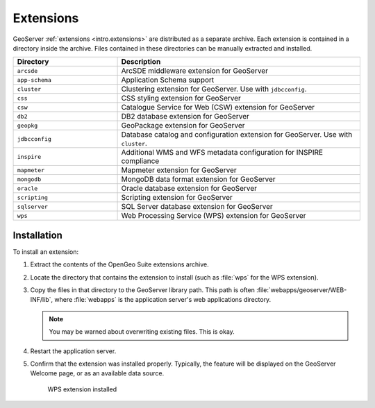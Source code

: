 .. _intro.installation.war.extensions:

Extensions
==========

GeoServer :ref:`extensions <intro.extensions>` are distributed as a separate archive. Each extension is contained in a directory inside the archive. Files contained in these directories can be manually extracted and installed.

.. tabularcolumns:: |p{5cm}|p{7cm}|
.. list-table::
   :header-rows: 1
   :widths: 30 70
   :class: non-responsive

   * - Directory
     - Description
   * - ``arcsde``
     - ArcSDE middleware extension for GeoServer
   * - ``app-schema``
     - Application Schema support
   * - ``cluster``
     - Clustering extension for GeoServer. Use with ``jdbcconfig``.
   * - ``css``
     - CSS styling extension for GeoServer
   * - ``csw``
     - Catalogue Service for Web (CSW) extension for GeoServer
   * - ``db2``
     - DB2 database extension for GeoServer
   * - ``geopkg``
     - GeoPackage extension for GeoServer
   * - ``jdbcconfig``
     - Database catalog and configuration extension for GeoServer. Use with ``cluster``.
   * - ``inspire``
     - Additional WMS and WFS metadata configuration for INSPIRE compliance
   * - ``mapmeter``
     - Mapmeter extension for GeoServer
   * - ``mongodb``
     - MongoDB data format extension for GeoServer
   * - ``oracle``
     - Oracle database extension for GeoServer
   * - ``scripting``
     - Scripting extension for GeoServer
   * - ``sqlserver``
     - SQL Server database extension for GeoServer
   * - ``wps``
     - Web Processing Service (WPS) extension for GeoServer

Installation
------------

To install an extension:

#. Extract the contents of the OpenGeo Suite extensions archive.

#. Locate the directory that contains the extension to install (such as :file:`wps` for the WPS extension).

#. Copy the files in that directory to the GeoServer library path. This path is often :file:`webapps/geoserver/WEB-INF/lib`, where :file:`webapps` is the application server's web applications directory.

   .. note:: You may be warned about overwriting existing files. This is okay.

#. Restart the application server.

#. Confirm that the extension was installed properly. Typically, the feature will be displayed on the GeoServer Welcome page, or as an available data source.

   .. figure:: img/wps.png
        
      WPS extension installed
